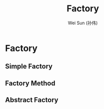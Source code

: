 #+TITLE: Factory
#+AUTHOR: Wei Sun (孙伟)
#+EMAIL: wei.sun@spreadtrum.com
* Factory
** Simple Factory
** Factory Method
** Abstract Factory
